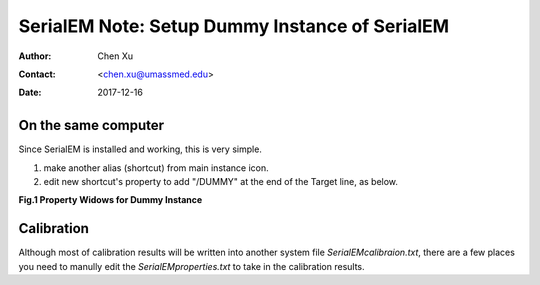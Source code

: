 
.. _SerialEM_Setup_Dummy:

SerialEM Note: Setup Dummy Instance of SerialEM
===============================================

:Author: Chen Xu
:Contact: <chen.xu@umassmed.edu>
:Date: 2017-12-16

.. glossary::

   Abstract
      Dummy instance of SerialEM can be very useful in two cases: 1) to be used on the same computer while main instance of SerialEM is busy
      collecting data; 2) can be used on a remote computer, e.g., a home computer to pick particles. Here I list what is needed to setup 
      dummy instance in these two cases. 
      
.. _on-the-same-omputer:

On the same computer 
--------------------

Since SerialEM is installed and working, this is very simple. 

1. make another alias (shortcut) from main instance icon. 
#. edit new shortcut's property to add "/DUMMY" at the end of the Target line, as below.

**Fig.1 Property Widows for Dummy Instance**

.. image:: ../images/serialem-dummy-property.png
..   :height: 544 px
..   :width: 384 px
   :scale: 100 %
   :alt: DUMMY instance property
   :align: left

.. _Calibration:

Calibration 
-----------

Although most of calibration results will be written into another system file *SerialEMcalibraion.txt*, there are a few places you need to manully edit the *SerialEMproperties.txt* to take in the calibration results. 
